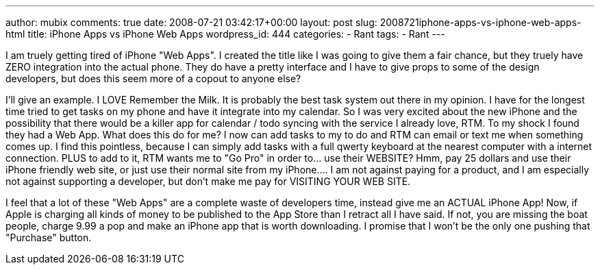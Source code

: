 ---
author: mubix
comments: true
date: 2008-07-21 03:42:17+00:00
layout: post
slug: 2008721iphone-apps-vs-iphone-web-apps-html
title: iPhone Apps vs iPhone Web Apps
wordpress_id: 444
categories:
- Rant
tags:
- Rant
---

I am truely getting tired of iPhone "Web Apps". I created the title like I was going to give them a fair chance, but they truely have ZERO integration into the actual phone. They do have a pretty interface and I have to give props to some of the design developers, but does this seem more of a copout to anyone else?

  


I'll give an example. I LOVE Remember the Milk. It is probably the best task system out there in my opinion. I have for the longest time tried to get tasks on my phone and have it integrate into my calendar. So I was very excited about the new iPhone and the possibility that there would be a killer app for calendar / todo syncing with the service I already love, RTM. To my shock I found they had a Web App. What does this do for me? I now can add tasks to my to do and RTM can email or text me when something comes up. I find this pointless, because I can simply add tasks with a full qwerty keyboard at the nearest computer with a internet connection. PLUS to add to it, RTM wants me to "Go Pro" in order to... use their WEBSITE? Hmm, pay 25 dollars and use their iPhone friendly web site, or just use their normal site from my iPhone.... I am not against paying for a product, and I am especially not against supporting a developer, but don't make me pay for VISITING YOUR WEB SITE.

  


I feel that a lot of these "Web Apps" are a complete waste of developers time, instead give me an ACTUAL iPhone App! Now, if Apple is charging all kinds of money to be published to the App Store than I retract all I have said. If not, you are missing the boat people, charge 9.99 a pop and make an iPhone app that is worth downloading. I promise that I won't be the only one pushing that "Purchase" button.

  

